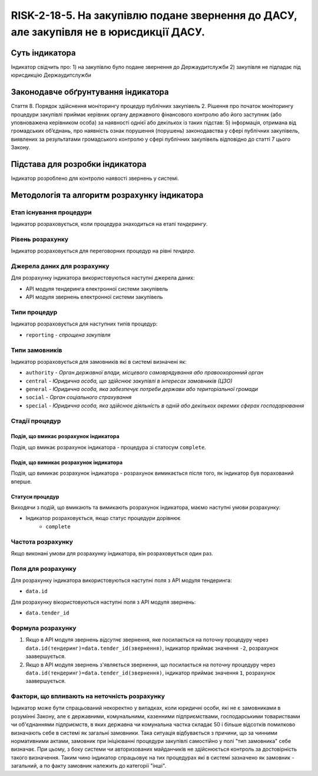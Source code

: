 ﻿######################################################################################################################################################
RISK-2-18-5. На закупівлю подане звернення до ДАСУ, але закупівля не в юрисдикції ДАСУ.
######################################################################################################################################################

***************
Суть індикатора
***************

Індикатор свідчить про: 
1) на закупівлю було подане звернення до Держаудитслужби
2) закупівля не підпадає під юрисдикцію Держаудитслужби

************************************
Законодавче обґрунтування індикатора
************************************

Стаття 8. Порядок здійснення моніторингу процедур публічних закупівель
2. Рішення про початок моніторингу процедури закупівлі приймає керівник органу державного фінансового контролю або його заступник (або уповноважена керівником особа) за наявності однієї або декількох із таких підстав:
5) інформація, отримана від громадських об’єднань, про наявність ознак порушення (порушень) законодавства у сфері публічних закупівель, виявлених за результатами громадського контролю у сфері публічних закупівель відповідно до статті 7 цього Закону.


********************************
Підстава для розробки індикатора
********************************

Індикатор розроблено для контролю наявості звернень у системі.


*********************************
Методологія та алгоритм розрахунку індикатора
*********************************

Етап існування процедури
========================
Індикатор розраховується, коли процедура знаходиться на етапі *тендерингу*.


Рівень розрахунку
=================
Індикатор розраховується для переговорних процедур на рівні *тендера*.

Джерела даних для розрахунку
============================

Для розрахунку індикатора використовуються наступні джерела даних:

- API модуля тендеринга електронної системи закупівель
- API модуля звернень електронної системи закупівель

Типи процедур
=============

Індикатор розраховується для наступних типів процедур:

- ``reporting`` - *спрощена закупівля*


Типи замовників
===============

Індикатор розраховується для замовників які в системі визначені як:

- ``authority`` -	*Орган державної влади, місцевого самоврядування або правоохоронний орган*
- ``central`` -	*Юридична особа, що здійснює закупівлі в інтересах замовників (ЦЗО)*
- ``general`` - *Юридична особа, яка забезпечує потреби держави або територіальної громади*
- ``social``	- *Орган соціального страхування*
- ``special`` - *Юридична особа, яка здійснює діяльність в одній або декількох окремих сферах господарювання*

Стадії процедур
===============

Подія, що вмикає розрахунок індикатора
--------------------------------------

Подія, що вмикає розрахунок індикатора - процедура зі статосум ``complete``.

Подія, що вимикає розрахунок індикатора
---------------------------------------

Подія, що вимикає розрахунок індикатора - розрахунок вимикається після того, як індикатор був порахований вперше.

Статуси процедур
----------------

Виходячи з подій, що вмикають та вимикають розрахунок індикатора, маємо наступні умови розрахунку:

- Індикатор розраховується, якщо статус процедури дорівнює
   + ``complete``


Частота розрахунку
==================

Якщо виконані умови для розрахунку індикатора, він розраховується один раз.

Поля для розрахунку
===================

Для розрахунку індикатора використовуються наступні поля з API модуля тендеринга:

- ``data.id``

Для розрахунку вікористовуються наступні поля з API модуля звернень:

- ``data.tender_id``

Формула розрахунку
==================

1. Якщо в API модуля звернень *відсутнє* звернення, яке посилається на поточну процедуру через ``data.id(тендеринг)=data.tender_id(звернення)``, індикатор приймає значення ``-2``, розрахунок заавершується.

2. Якщо в API модуля звернень з'являється звернення, що посилається на поточну процедуру через ``data.id(тендеринг)=data.tender_id(звернення)``, індикатор приймає значення ``1``, розрахунок заавершується.

Фактори, що впливають на неточність розрахунку
==============================================

Індикатор може бути спрацьований некоректно у випадках, коли юридичні особи, які не є замовниками в розумінні Закону, але є державними, комунальними, казенними підприємствами, господарськими товариствами чи об'єднаннями підприємств, в яких державна чи комунальна частка складає 50 і більше відсотків  помилково визначають себе в системі як загальні замовники. Така ситуація відбувається з причини, що за чинними нормативними актами, замовник при ініціюванні процедури закупівлі самостійно у полі "тип замовника" себе визначає. При цьому, з боку системи чи авторизованих майданчиків не здійснюється контроль за достовірність такого визначення. Таким чино індикатор спрацьовує на тих процедурах які в системі зазначено як замовник - загальний, а по факту замовник належить до категорії "інші".
